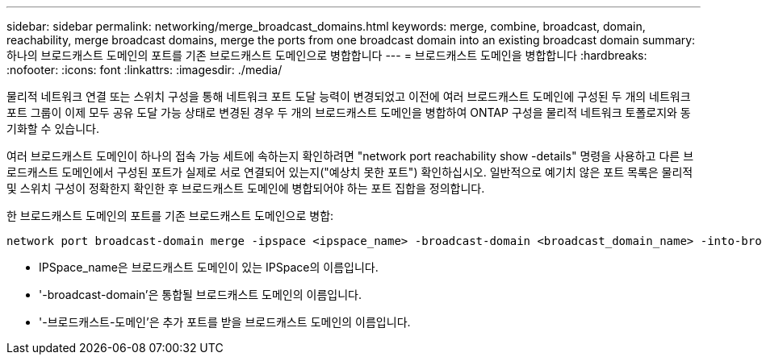---
sidebar: sidebar 
permalink: networking/merge_broadcast_domains.html 
keywords: merge, combine, broadcast, domain, reachability, merge broadcast domains, merge the ports from one broadcast domain into an existing broadcast domain 
summary: 하나의 브로드캐스트 도메인의 포트를 기존 브로드캐스트 도메인으로 병합합니다 
---
= 브로드캐스트 도메인을 병합합니다
:hardbreaks:
:nofooter: 
:icons: font
:linkattrs: 
:imagesdir: ./media/


[role="lead"]
물리적 네트워크 연결 또는 스위치 구성을 통해 네트워크 포트 도달 능력이 변경되었고 이전에 여러 브로드캐스트 도메인에 구성된 두 개의 네트워크 포트 그룹이 이제 모두 공유 도달 가능 상태로 변경된 경우 두 개의 브로드캐스트 도메인을 병합하여 ONTAP 구성을 물리적 네트워크 토폴로지와 동기화할 수 있습니다.

여러 브로드캐스트 도메인이 하나의 접속 가능 세트에 속하는지 확인하려면 "network port reachability show -details" 명령을 사용하고 다른 브로드캐스트 도메인에서 구성된 포트가 실제로 서로 연결되어 있는지("예상치 못한 포트") 확인하십시오. 일반적으로 예기치 않은 포트 목록은 물리적 및 스위치 구성이 정확한지 확인한 후 브로드캐스트 도메인에 병합되어야 하는 포트 집합을 정의합니다.

한 브로드캐스트 도메인의 포트를 기존 브로드캐스트 도메인으로 병합:

....
network port broadcast-domain merge -ipspace <ipspace_name> -broadcast-domain <broadcast_domain_name> -into-broadcast-domain <broadcast_domain_name>
....
* IPSpace_name은 브로드캐스트 도메인이 있는 IPSpace의 이름입니다.
* '-broadcast-domain'은 통합될 브로드캐스트 도메인의 이름입니다.
* '-브로드캐스트-도메인'은 추가 포트를 받을 브로드캐스트 도메인의 이름입니다.

